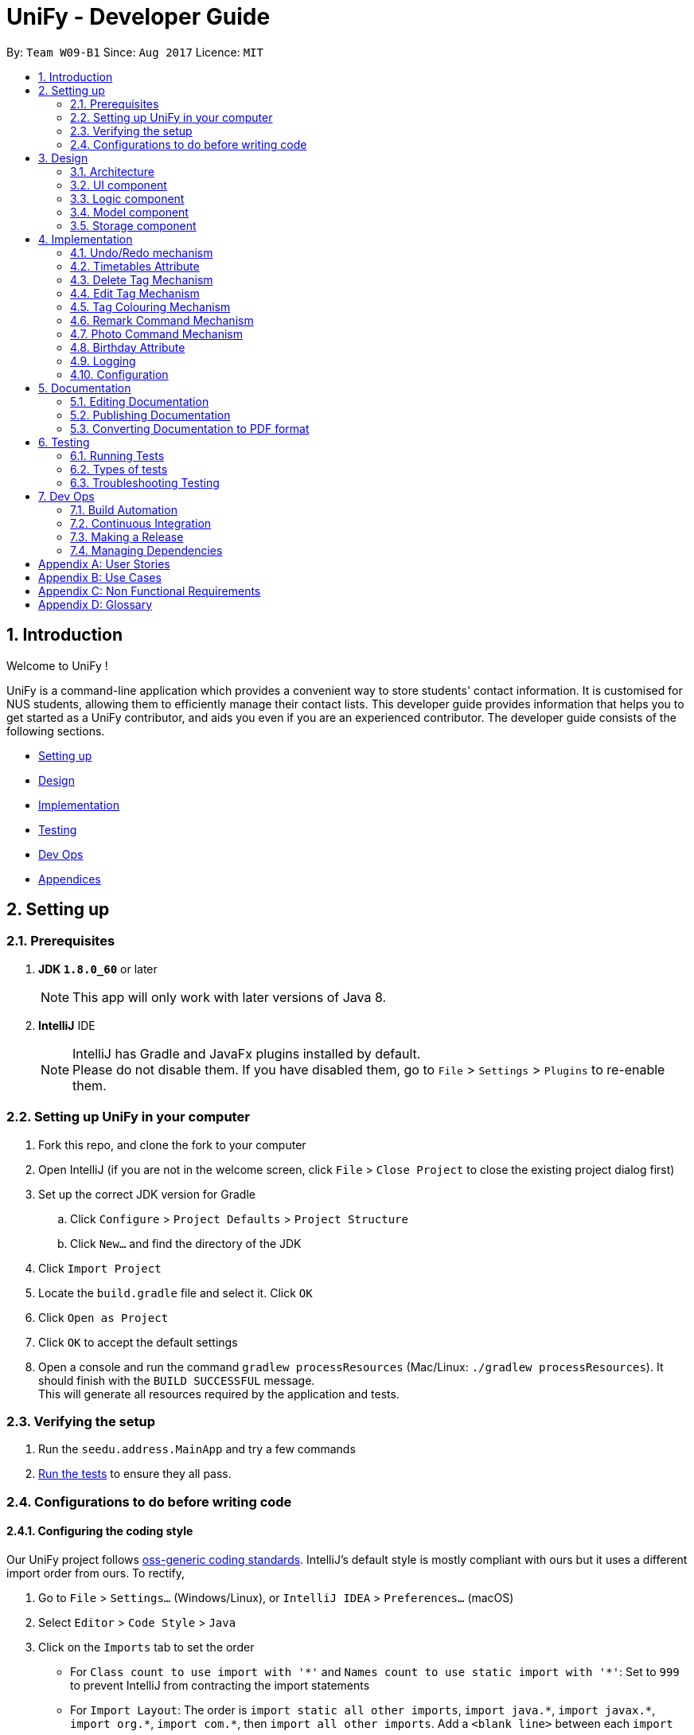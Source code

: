 = UniFy - Developer Guide
:toc:
:toc-title:
:toc-placement: preamble
:sectnums:
:imagesDir: images
:stylesDir: stylesheets
ifdef::env-github[]
:tip-caption: :bulb:
:note-caption: :information_source:
endif::[]
ifdef::env-github,env-browser[:outfilesuffix: .adoc]
:repoURL: https://github.com/CS2103AUG2017-W09-B1/main/tree/master

By: `Team W09-B1`      Since: `Aug 2017`      Licence: `MIT`

== Introduction

Welcome to UniFy !

UniFy is a command-line application which provides a convenient way to store students' contact information. It is customised for NUS students, allowing them to efficiently manage their contact lists. This developer guide provides information that helps you to get started as a UniFy contributor, and aids you even if you are an experienced contributor.
The developer guide consists of the following sections.
****
* link:#settingup[Setting up]
* link:#design[Design]
* link:#implementation[Implementation]
* link:#testing[Testing]
* link:#devops[Dev Ops]
* link:#appendixa[Appendices]
****

== Setting up

=== Prerequisites

. *JDK `1.8.0_60`* or later
+
[NOTE]
This app will only work with later versions of Java 8.
+

. *IntelliJ* IDE
+
[NOTE]
IntelliJ has Gradle and JavaFx plugins installed by default. +
Please do not disable them. If you have disabled them, go to `File` > `Settings` > `Plugins` to re-enable them.


=== Setting up UniFy in your computer

. Fork this repo, and clone the fork to your computer
. Open IntelliJ (if you are not in the welcome screen, click `File` > `Close Project` to close the existing project dialog first)
. Set up the correct JDK version for Gradle
.. Click `Configure` > `Project Defaults` > `Project Structure`
.. Click `New...` and find the directory of the JDK
. Click `Import Project`
. Locate the `build.gradle` file and select it. Click `OK`
. Click `Open as Project`
. Click `OK` to accept the default settings
. Open a console and run the command `gradlew processResources` (Mac/Linux: `./gradlew processResources`). It should finish with the `BUILD SUCCESSFUL` message. +
This will generate all resources required by the application and tests.

=== Verifying the setup

. Run the `seedu.address.MainApp` and try a few commands
. link:#testing[Run the tests] to ensure they all pass.

=== Configurations to do before writing code

==== Configuring the coding style

Our UniFy project follows https://github.com/oss-generic/process/blob/master/codingStandards/CodingStandard-Java.adoc[oss-generic coding standards]. IntelliJ's default style is mostly compliant with ours but it uses a different import order from ours. To rectify,

. Go to `File` > `Settings...` (Windows/Linux), or `IntelliJ IDEA` > `Preferences...` (macOS)
. Select `Editor` > `Code Style` > `Java`
. Click on the `Imports` tab to set the order

* For `Class count to use import with '\*'` and `Names count to use static import with '*'`: Set to `999` to prevent IntelliJ from contracting the import statements
* For `Import Layout`: The order is `import static all other imports`, `import java.\*`, `import javax.*`, `import org.\*`, `import com.*`, then `import all other imports`. Add a `<blank line>` between each `import`

Optionally, you can follow the <<UsingCheckstyle#, UsingCheckstyle.adoc>> document to configure Intellij to check style-compliance automatically as you write code.

==== Setting up Continuous Integration (CI)

You would have to set up `Travis` to perform CI for your fork. You can check <<UsingTravis#, UsingTravis.adoc>> to learn how to set it up.

Optionally, you can set up `AppVeyor` as a second CI (check <<UsingAppVeyor#, UsingAppVeyor.adoc>>).

[NOTE]
Having both `Travis` and `AppVeyor` ensures your App works on both Unix-based platforms and Windows-based platforms (Travis is Unix-based and AppVeyor is Windows-based)

==== Getting started with coding

When you are ready to start coding, you can get some sense of the overall design by reading the link:#architecture[Architecture] section.


== Design

=== Architecture

image::Architecture.png[width="600"]
_Figure 3.1.1 : Architecture Diagram_

The *_Architecture Diagram_* given above explains the high-level design of the App. A quick overview of each component is given below.

[TIP]
You can find the `.pptx` files used to create diagrams in this developer guide in the link:{repoURL}/docs/diagrams/[diagrams] folder. To update a diagram, modify the diagram in the pptx file, select the objects of the diagram, and choose `Save as picture`.

==== Main
`Main` has only one class called link:{repoURL}/src/main/java/seedu/address/MainApp.java[`MainApp`]. It is responsible for,

* Launching app: Initializes the components in the correct sequence, and connects them up with each other.
* Shutting down: Shuts down the components and invokes cleanup method where necessary.

==== Commons
link:#common-classes[*`Commons`*] represents a collection of classes used by multiple other components. These classes can be found in the `seedu.addressbook.commons` package. The following two classes play important roles at the architecture level.

* `EventsCenter` : This class (written using https://github.com/google/guava/wiki/EventBusExplained[Google's Event Bus library]) is used by components to communicate with other components using events.
* `LogsCenter` : This class is used by many classes to write log messages to the App's log file.

==== Four main components
The rest of the App consists of four components.

* link:#ui-component[*`UI`*] : The User Interface (UI) of the App.
* link:#logic-component[*`Logic`*] : Executes command.
* link:#model-component[*`Model`*] : Holds the data of the App in-memory.
* link:#storage-component[*`Storage`*] : Reads data from, and writes data to, the hard disk.

Each of the four components

* Defines its _API_ in an `interface` with the same name as the Component.
* Exposes its functionality using a `{Component Name}Manager` class.

For example, the `Logic` component (_Fig 3.1.2_) defines it's API in the `Logic.java` interface and exposes its functionality using the `LogicManager.java` class.

image::LogicClassDiagram.png[width="800"]
_Figure 3.1.2 : Class Diagram of the Logic Component_

[discrete]
==== Events-Driven nature of the design

The _Sequence Diagram_ below shows how the components interact for the scenario where the user issues the command `delete 1`.

image::SDforDeletePerson.png[width="800"]
_Figure 3.1.3a : Component interactions for `delete 1` command (part 1)_

[NOTE]
Note how the `Model` simply raises a `AddressBookChangedEvent` when the Address Book data are changed, instead of asking the `Storage` to save the updates to the hard disk.

The diagram below shows how the `EventsCenter` reacts to that event, which eventually results in the updates being saved to the hard disk and the status bar of the UI being updated to reflect the 'Last Updated' time.

image::SDforDeletePersonEventHandling.png[width="800"]
_Figure 3.1.3b : Component interactions for `delete 1` command (part 2)_

[NOTE]
Note how the event is propagated through the `EventsCenter` to the `Storage` and `UI` without `Model` having to be coupled to either of them. This shows you how this Event Driven approach helps us reduce direct coupling between components.

---
The sections below give more details of each component.

=== UI component

image::UiClassDiagram.png[width="800"]
_Figure 3.2.1 : Structure of the UI Component_

*API* : link:{repoURL}/src/main/java/seedu/address/ui/Ui.java[`Ui.java`]

The UI consists of a `MainWindow` that is made up of several parts such as `CommandBox`, `ResultDisplay`, `PersonListPanel`, `StatusBarFooter`, and `BrowserPanel`. All these, including the `MainWindow`, inherit from the abstract `UiPart` class.

The `UI` component uses JavaFx UI framework. The layout of these UI parts are defined in matching `.fxml` files that are in the `src/main/resources/view` folder. For example, the layout of the link:{repoURL}/src/main/java/seedu/address/ui/MainWindow.java[`MainWindow`] is specified in link:{repoURL}/src/main/resources/view/MainWindow.fxml[`MainWindow.fxml`]

The `UI` component,

* Executes user commands using the `Logic` component.
* Binds itself to some data in the `Model` so that the UI can auto-update when data in the `Model` change.
* Responds to events raised from various parts of the App and updates the UI accordingly.

=== Logic component

image::LogicClassDiagram.png[width="800"]
_Figure 3.3.1 : Structure of the Logic Component_

image::LogicCommandClassDiagram.png[width="800"]
_Figure 3.3.2 : Structure of Commands in the Logic Component. This diagram shows finer details concerning `XYZCommand` and `Command` in Figure 3.3.1_

*API* :
link:{repoURL}/src/main/java/seedu/address/logic/Logic.java[`Logic.java`]

.  `Logic` uses the `AddressBookParser` class to parse the user command.
.  This results in a `Command` object which is executed by the `LogicManager`.
.  The command execution can affect the `Model` (e.g. adding a person) and/or raise events.
.  The result of the command execution is encapsulated as a `CommandResult` object which is passed back to the `UI`.

Given below is the Sequence Diagram for interactions within the `Logic` component for the `execute("delete 1")` API call.

image::DeletePersonSdForLogic.png[width="800"]
_Figure 3.3.3 : Interactions Inside the Logic Component for the `delete 1` Command_

=== Model component

image::ModelClassDiagram.png[width="800"]
_Figure 3.4.1 : Structure of the Model Component_

*API* : link:{repoURL}/src/main/java/seedu/address/model/Model.java[`Model.java`]

The `Model`,

* stores a `UserPref` object that represents the user's preferences.
* stores the Address Book data.
* exposes an unmodifiable `ObservableList<ReadOnlyPerson>` that can be 'observed' e.g. the UI can be bound to this list so that the UI automatically updates when the data in the list change.
* does not depend on any of the other three components.

=== Storage component

image::StorageClassDiagram.png[width="800"]
_Figure 3.5.1 : Structure of the Storage Component_

*API* : link:{repoURL}/src/main/java/seedu/address/storage/Storage.java[`Storage.java`]

The `Storage` component,

* can save `UserPref` objects in json format and read it back.
* can save the Address Book data in xml format and read it back.

== Implementation

This section describes some noteworthy details on how certain features are implemented.

// tag::undoredo[]
=== Undo/Redo mechanism

The undo/redo mechanism is designed to suit the needs of students who might accidentally execute a undesired command. It is facilitated by an `UndoRedoStack`, which resides inside `LogicManager`. It supports undoing and redoing of commands that modifies the state of the address book (e.g. `add`, `edit`). Such commands will inherit from `UndoableCommand`.

`UndoRedoStack` only deals with `UndoableCommands`. Commands that cannot be undone will inherit from `Command` instead. The following diagram shows the inheritance diagram for commands:

image::LogicCommandClassDiagram.png[width="800"]
_Figure 4.1.1 : Structure of Commands in the Logic Component. This diagram shows finer details concerning `XYZCommand` and `Command` in Figure 3.3.1_

As you can see from the diagram, `UndoableCommand` adds an extra layer between the abstract `Command` class and concrete commands that can be undone, such as the `DeleteCommand`. Note that extra tasks need to be done when executing a command in an _undoable_ way, such as saving the state of the address book before execution. `UndoableCommand` contains the high-level algorithm for those extra tasks while the child classes implements the details of how to execute the specific command. The technique of putting the high-level algorithm in the parent class and lower-level steps of the algorithm in child classes is also known as the https://www.tutorialspoint.com/design_pattern/template_pattern.htm[template pattern].

Commands that are not undoable are implemented this way:
[source,java]
----
public class ListCommand extends Command {
    @Override
    public CommandResult execute() {
        // ... list logic ...
    }
}
----

With the extra layer, the commands that are undoable are implemented this way:
[source,java]
----
public abstract class UndoableCommand extends Command {
    @Override
    public CommandResult execute() {
        // ... undo logic ...

        executeUndoableCommand();
    }
}

public class DeleteCommand extends UndoableCommand {
    @Override
    public CommandResult executeUndoableCommand() {
        // ... delete logic ...
    }
}
----

When the user has just launched the application. The `UndoRedoStack` will be empty at the beginning.

The user executes a new `UndoableCommand`, `delete 5`, to delete the 5th person in the address book. You can find that he current state of the address book is saved before the `delete 5` command executes. The `delete 5` command will then be pushed onto the `undoStack` (the current state is saved together with the command).

image::UndoRedoStartingStackDiagram.png[width="800"]
_Figure 4.1.2a : The most recent undoable command is pushed into the undoStack_

As the user continues to use the program, more commands are added into the `undoStack`. For example, the user may execute `add n/David ...` to add a new person.

image::UndoRedoNewCommand1StackDiagram.png[width="800"]
_Figure 4.1.2b : More commands are added into the undoStack_

[NOTE]
If a command fails its execution, it will not be pushed to the `UndoRedoStack` at all.

The user now decides that adding the person was a mistake, and decides to undo that action using `undo`.

We will pop the most recent command out of the `undoStack` and push it back to the `redoStack`. We will restore the address book to the state before the `add` command executed.

image::UndoRedoExecuteUndoStackDiagram.png[width="800"]
_Figure 4.1.2c : The command on the top will be popped and pushed into the redoStack_

[NOTE]
If the `undoStack` is empty, then there are no other commands left to be undone, and an `Exception` will be thrown when popping the `undoStack`.

The following sequence diagram shows how the undo operation works:

image::UndoRedoSequenceDiagram.png[width="800"]
_Figure 4.1.3 : The sequence diagram for the undo function_

The redo does the exact opposite (pops from `redoStack`, push to `undoStack`, and restores the address book to the state after the command is executed).

[NOTE]
If the `redoStack` is empty, then there are no other commands left to be redone, and an `Exception` will be thrown when popping the `redoStack`.

The user now decides to execute a new command, `clear`. As before, `clear` will be pushed into the `undoStack`. This time the `redoStack` is no longer empty. It will be purged as it no longer make sense to redo the `add n/David` command (this is the behavior that most modern desktop applications follow).

image::UndoRedoNewCommand2StackDiagram.png[width="800"]
_Figure 4.1.2d : When a new command is pushed into undoStack, the redoStack is purged_

Commands that are not undoable are not added into the `undoStack`. For example, `list`, which inherits from `Command` rather than `UndoableCommand`, will not be added after execution:

image::UndoRedoNewCommand3StackDiagram.png[width="800"]
_Figure 4.1.2e : The list command is not added to the undoStack_

The following activity diagram summarize what happens inside the `UndoRedoStack` when a user executes a new command:

image::UndoRedoActivityDiagram.png[width="200"]
_Figure 4.1.4 : Activity diagram when a new command is executed_

==== Design Considerations

**Aspect:** Implementation of `UndoableCommand` +
**Alternative 1 (current choice):** A new abstract method `executeUndoableCommand()` is added. +
**Pros:** This does not lose any undone/redone functionality as it is now part of the default behaviour. Classes that deal with `Command` will not know that `executeUndoableCommand()` exist. +
**Cons:** It would be hard for new developers to understand the template pattern. +
**Alternative 2:** An override `execute()` method is added. +
**Pros:** This does not involve the template pattern, so it is easier for new developers to understand. +
**Cons:** Classes that inherit from `UndoableCommand` must remember to call `super.execute()` to gain the ability to undo/redo.

---

**Aspect:** Execution of undo & redo commands +
**Alternative 1 (current choice):** The entire address book is saved. +
**Pros:** It is easy to implement. +
**Cons:** This may have performance issues in terms of memory usage. +
**Alternative 2:** Individual command knows how to undo/redo by itself. +
**Pros:** This uses less memory (e.g. for `delete`, just save the person being deleted). +
**Cons:** Each individual command might be hard to implemented correctly.

---

**Aspect:** Type of commands that can be undone/redone +
**Alternative 1 (current choice):** Only commands that modifies the address book (`add`, `clear`, `edit`) is included. +
**Pros:** The view can easily be re-modified as no data are lost (We only revert changes that are hard to change back). +
**Cons:** User might think that undo also applies when the list is modified (undoing filtering for example), only to realize that it does not do that, after executing `undo`. +
**Alternative 2:** All the commands are included. +
**Pros:** The view might be more intuitive for the user. +
**Cons:** User has no way of skipping such commands if he or she just wants to reset the state of the address book and not the view. +

---

**Aspect:** Data structure to support the undo/redo commands +
**Alternative 1 (current choice):** Separate stack for undo and redo are used. +
**Pros:** This is asy to understand for new Computer Science undergraduates, who are likely to be the new incoming developers of our project. +
**Cons:** Logic is duplicated twice. For example, when a new command is executed, we must remember to update both `HistoryManager` and `UndoRedoStack`. +
**Alternative 2:** `HistoryManager` is used for undo/redo. +
**Pros:** We do not need to maintain a separate stack, and just reuse what is already in the codebase. +
**Cons:** This would require dealing with commands that have already been undone: We must remember to skip these commands. Violates Single Responsibility Principle and Separation of Concerns as `HistoryManager` now needs to do two different things. +
// end::undoredo[]

// tag::timetable[]
=== Timetables Attribute

Users are able to store timetables by supplying a shortened NUSMods URL when adding a person. You will be able to understand how NUSMods URLs are being parsed and how the timetable information is being extracted. This need is especially crucial for NUS students who require friends' timetables in order to find out a time to meet up.

==== Retrieval of Lesson Information

NUSMods URLs are in the format of `.../timetable/ACAD_YEAR/SEM?MODULE_CODE[LESSON_TYPE]=LESSON_NO&...`  We use `TimetableParserUtil:expandUrl()` to get an expanded URL from shortened URL provided, then parse the expanded URL accordingly to obtain lesson data.
Lessons for each module are stored in `ModuleInfoFromUrl`, which is then represented in `TimetableInfoFromUrl`.

https://github.com/nusmodifications/nusmods-api[NUSMods API] is used to retrieve data related to lessons parsed from URLs. JSON objects representing each module is retrieved and
cast to a `Map` using http://wiki.fasterxml.com/JacksonHome[Jackson library]. Lesson data is then retrieved as a list of `Lesson` objects.

[source,java]
----
// read JSON as map
Map<String, Object> mappedJson = mapper.readValue(url, HashMap.class);
// retrieve lesson data
ArrayList<HashMap<String, String>> lessonInfo = mappedJson.get("Timetable");

ArrayList<Lesson> lessons = new ArrayList<>();
for (HashMap<String, String> lesson : lessonInfo) {
    Lesson lessonToAdd = new Lesson(...);
    lessons.add(lessonToAdd);
}
----

`TimetableParserUtil` in `commons.util.timetable` contains all utility methods for parsing of NUSMods URLs and conversion between terms parsed from URLs and terms used in NUSMods API.

==== Representation of Timetables

Storing of timetables is facilitated by an immutable `Timetable` object, which is a component of `Person`. The information regarding the timings of each lesson is stored in a single `TimetableInfo` object within `Timetable`.
More specific information for a person's lessons is abstracted further as follows:

* Information for odd/even weeks are stored by two `TimetableWeek` objects within `TimetableInfo`
* Each day of the timetable (Monday to Friday) is represented by five `TimetableDay` objects in `TimetableWeek`
* To represent each timeslot in `TimetableDay`, a `TimetableSlot` class is used to represent a 30 minute interval. 32 instances of `TimetableSlot` are used to represent a full day from 0800 to 0000

The following UML diagram represents the implementation of the classes.

image::TimetableClassDiagram.png[width="800"]
_Figure 4.2.1 : Timetable class diagram (XYZComponent refers to all other components that `Person` is composed of, the class diagram is not complete)_

==== Displaying of Timetables

Displaying of timetables is facilitated using a single `TimetableDisplay` component, which resides above `BrowserPanel`. Both these
components are contained within `InfoPanel`, which handles specific events to bring either panel to the front.

Upon execution of a `whenfree` command, the following happens:

. `TimetableCommandParser` parses the input to determine which timetables to display.
.. If no arguments are passed, empty `ArrayList<Index>` is used.
.. Otherwise, arguments are parsed into their respective `Index` and stored in an `ArrayList<Index>`.
. A new `TimetableCommand` is constructed, using the list created by the parser.
. When `TimetableCommand:execute()` is called, the list of `Index`, is used to obtain the `ReadOnlyPerson` to display,
and stores it in a `List<ReadOnlyPerson>`.
. A `TimetableDisplayEvent` is then posted with the list of people to be displayed.
. The event is then handled by the `InfoPanel`, which creates a new `TimetableDisplay` component and brings it to the front.
.. Each `Timetable` to be displayed is obtained from the list of people from the `TimetableDisplayEvent` handled.
.. When `TimetableDisplay` component is created, `fillInitialGrid()` first populates the timetable with empty slots.
.. After which, each `Timetable` is added to the grid by `fillSingleTimetable()`.

Execution of a `select` command is similar, except that a `PersonSelectedEvent` is handled instead of a `TimetableDisplayEvent`

==== Design Considerations

**Aspect:** Representation of timetables +
**Alternative 1 (current choice):** Abstraction of timetable grid using classes for weeks/days/slots is used. +
**Pros:** This is easily extendable to include new functionality e.g. lessons that occur in each slot. +
**Cons:** This requires many method call chains to update and query timetable, might not be intuitive for new programmers. It is hard to iterate through entire timetable. +
**Alternative 2:** A 3D array to represent the entire timetable is used. +
**Pros:** It is simple and easy to understand,  easy to iterate through. +
**Cons:** This does not follow OOP concepts, and cannot be extended to implement new functionalities. +
**Alternative 3:** Individual lesson timings and information are stored. +
**Pros:** Building the timetable is not required +
**Cons:** Queries are inefficient if a timing has a lesson, needs to iterate through every lesson stored.

---

**Aspect:** The use of Shortened URLs versus full-length URLs +
**Alternative 1 (current choice):** Only short URLs are accepted. +
**Pros:** There is no need to deal with multiple types of URL. +
**Cons:** This is less user friendly as users need to supply specific type of URL. +
**Alternative 2:** Both shortened and full-length NUSMods URLs are accepted. +
**Pros:** This is more user friendly as any type of NUSMods URL is accepted. +
**Cons:** This is much harder to detect malformed URL as parsing data does not detect errors in lesson tokens in URL. Shortened URL gives 403 response on bad URL.

---

**Aspect:** Behaviour of app when there is no internet connection +
**Alternative 1:** Store timetable information after retrieval from NUSMods once +
**Pros:** We only need to retrieve lesson information once per person +
**Cons:** Storage of entire timetables can be very costly, and storage can be expensive with a large number of contacts +
**Alternative 2 (current choice):** Only store timetable URLs, and query each time app is launched. If no internet, start with empty timetable +
**Pros:** Storage needed is minimal, as only a single string is stored for each person +
**Cons:** Startup of app can be slow if there is a large number of persons
// end::timetable[]

// tag::deletetag[]
=== Delete Tag Mechanism

Deleting a tag means deleting a specified tag in all persons who contain that tag, as well as deleting the tag from the master list of tags in the Address Book.
This is significantly different from deleting a tag for a person via the `edit` command.
There is a need for this because a user would like to delete a tag that is no longer relevant or is outdated.
To delete a particular tag across multiple contacts, by editing each contact, would be a tedious process, hence, the addition of this feature.

In this section, you will be able to understand how tags are deleted from all persons tagged with that tag, and how we use the same command word `delete`
to both delete one or more persons or delete one or more tags.

In general, the ability to delete a tag was implemented by modifying the existing `delete` command.

This modification involves:

* Detection of the type of deletion in the DeleteCommandParser
* Overloading the DeleteCommand constructor
* Executing the respective logic based on which attributes in `DeleteCommand` are present/non-null.

As a result of this modification, `delete` can execute a delete on tags, or a delete on persons, depending on the parameters provided.

==== Detection of the Deletion Type

For both types of `delete` commands, the same `delete` command word is used but the parameters provided in the command line are different.

The two types of commands are distinguished by the `preamble` of the parameter arguments after the word `delete`, when tokenized against the `/t` prefix for tags.

Preamble for

* `delete INDEX [MORE INDEXES]...` (Delete Person(s)) : A *digit* String
* `delete t/TAG [t/TAG]` (Delete Tag(s)) :  A *blank* String

The implementation of this parse is shown below:

[source,java]
----
public DeleteCommand parse(String args) throws ParseException {
    ArgumentMultimap argMultimap = ArgumentTokenizer.tokenize(args, PREFIX_TAG);
    String preamble = argMultimap.getPreamble();
    if (preamble.equals("")) {
        // there exists 't/'
        DeleteCommand deleteCommandForTag = parseForTags(argMultimap);
        if (deleteCommandForTag != null) {
            return deleteCommandForTag; <1>
        }
    } else {
        DeleteCommand deleteCommandForPerson = parseForPersonIndexes(args, preamble);
        if (deleteCommandForPerson != null) {
            return deleteCommandForPerson; <2>
        }
    }

    // ...
}
----


==== Overloading the DeleteCommand constructor

With reference to the previous code snippet the type of `DeleteCommand` returned during the parse is also different.
They differ by the types of the parameters.

<1> A `deleteCommandForTag` which is a `new DeleteCommand(Set<Tag>)` is returned when deleting one or more tags.
<2> A `deleteCommandForPerson` which is a `new DeleteCommand(Index)` or a `new DeleteCommand(ArrayList<Index>)` is returned when deleting one or more persons.

The following code shows the respective object construction of the different types of DeleteCommand.

Depending on the constructor method called, *either* the `targetIndexes` attribute *or* the `targetTags` will be made null,
which will lead on to the next section about command execution.

[source,java]
----
public class DeleteCommand extends UndoableCommand {
    // ...
    private final Index targetIndexes;

    private final Set<Tag> targetTags;

    public DeleteCommand(Set<Tag> targetTags) {
        this.targetIndexes = null;
        this.targetTags = targetTags;
    }

    public DeleteCommand(Index targetIndex) {
        this.targetIndexes = new ArrayList<>();
        targetIndexes.add(targetIndex);
        this.targetTags = null;
    }

    public DeleteCommand(ArrayList<Index> targetIndexes) {
        this.targetIndexes = targetIndexes;
        this.targetTags = null;
    }

    // ...
}
----

==== Logic Execution depending on which attributes are present.

_If_ `targetIndexes` is present/non-null, execute the logic for deleting a person, _else_ execute the logic for deleting a tag.

This trivial implementation is show below. The distinct command execution of the deleting of tags and the
delete of person(s) have been abstracted to apply SLAP (Single Level of Abstraction Per method).

[source,java]
----
public CommandResult executeUndoableCommand() throws CommandException {
    if (targetTags == null && targetIndexes != null) {
        return executeCommandForPersons();

    } else {
        return executeCommandForTag();
    }
}
----

==== Command Logic

The delete command undergoes a typical command execution in the `Logic` Component. Refer to Figure 3.3.3.

The following sequence diagram shows the interactions with the `Model` Component.

Not shown in Figure 4.3.1, `listTags` are checked against `listOfExistingTags`, i.e. all tags
to be deleted are checked whether each of them already exist in the address book. If this check fails, an exception is thrown.
The sequence diagram demonstrates a *successful* deletion, hence this aspect of the logic is omitted for clarity.

image::DeleteCommandForTagSequenceDiagram1.png[width="800"]
_Figure 4.3.1 : The tags parsed are put into an ArrayList and iterated through for deletion_

image::DeleteCommandForTagSequenceDiagram2.png[width="800"]
_Figure 4.3.2 : How each tag is removed from the Address Book and each Person's list of tags_

==== Design Considerations

**Aspect:** Implementation of Delete Tags +
**Alternative 1 (current choice):** Modify the existing `delete` command. +
**Pros:** The same command word `delete` is used which is an intuitive way to invoke a deletion of some object (person or tag).  +
**Cons:** The `DeleteCommand` class is no longer responsible for deletion of a person *only* but is now responsible for deleting a tag as well.
Modifying the command via overriding constructors, adding new attributes and modifying the parse may seem too convoluted a solution.
This Violates Single Responsibility Principle and Separation of Concerns as `DeleteCommand` now needs to do two different things.
Also, users who are used to the previous version of the command may not appreciate the new change, especially if it causes new bugs. +
**Alternative 2:** A new command `deletetag` is created. +
**Pros:** The implementation of a new command is simple. This does not involve any major modification of the existing parse and command logic. +
**Cons:** `deletetag t/tag` is not as intuitive in the command line interface especially to new or casual users. Users may try `delete t/tag` out of instinct and we would need to inform or prompt users of the `deletetag` command.

---

**Aspect:** Execution of delete command +
**Alternative 1 (current choice):** On the `Logic` level, we iterate through an array of tags and invoke a Model method `deleteTag(Tag tag)` on each tag.  +
**Pros:** This maintains consistency with the Model API that deals with objects in singular amounts. _(At the time of coding. See Note below.)_ +
**Cons:** This requires a loop to delete the tags. +
**Alternative 2:** On the `Logic` level, we invoke a method `deleteTags(tagSet)` on a Set<Tag>  and implement `deleteTags(Set<Tag> tagSet)` in the Model component. +
**Pros:** The code will be easier for future contributors to understand. +
**Cons:** This does not maintain consistency of the API.

(**Note:** Pull Request #79 Delete multiple persons, chooses Alternative 2 as its design consideration with `deletePersons(ArrayList<ReadOnlyPerson> targets)` implemented
in the Model Component.)

// end::deletetag[]

// tag::edittag[]
=== Edit Tag Mechanism

Editing a tag means editing a specified tag (the old tag) in all persons who contain that tag,
as well as editing the tag from the master list of tags in the Address Book.
This is significantly different from editing a person's tag via the `edit` command.
There is a need for this because a user would like to edit a tag for multiple people containing that tag.
To edit a particular tag across multiple contacts, by editing each contact, would be a tedious process, hence, the addition of this feature.

In this section, you will see that the implementation of editing a tag is very similar to deleting a tag.

The existing `edit` command was also modified, to allow `edit` to execute a edit on tags, or a edit on persons,
depending on the parameters provided.

It differs from `delete` tag in terms of executing the respective logic of person or tag.
Instead of checking which attributes of `EditCommand` are present/non-null, a boolean variable determine which command logic to execute


==== Detection of the Edit Type

The concept of using the preamble, as seen in `DeleteCommandParser`, is also used in `EditCommandParser`.

Preamble for

* `edit INDEX ...` (Edit Person) : A *digit* String
* `edit old/TAG new/TAG` (Edit Tag) :  A *blank* String

The implementation of this parse is shown below. Similarly, SLAP (Single Level of Abstraction Per method) is applied by
abstracting the distinct parsing between edit a person and editing a tag:

[source,java]
----
public EditCommand parse(String args) throws ParseException {
    //...

    if (preamble.matches("")) {
        return parseForTags(argsMultimap); <1>
    } else if (preamble.matches("\\d+")) {
        return parseForPersonDetails(argsMultimap); <2>
    }

    //...
}
----


==== Overloading the EditCommand constructor

With reference to the previous code snippet the type of `EditCommand` returned during the parse is also different.
The parameter type of the EditCommand is different.

<1> A `new EditCommand(Tag, Tag)` from the method parseForTags(argsMultimap) is returned.
<2> A `new EditCommand(Index, EditPersonDescriptor) from the method parseForPersonDetails(argsMultimap) is returned.

The following code shows the respective object construction of the different types of EditCommand.

Depending on the constructor method called, the irrelevant attributes will be made null.
The boolean variable `isEditForPerson` is assigned the value `true` when the edit command is for editing a person, and `false` if it is for editing a tag.

[source,java]
----
public class EditCommand extends UndoableCommand {
    // ...
    private final boolean isEditForPerson;
    private final Index index;
    private final EditPersonDescriptor editPersonDescriptor;
    private final Tag oldTag;
    private final Tag newTag;

    public EditCommand(Index index, EditPersonDescriptor editPersonDescriptor) {
        requireNonNull(index);
        requireNonNull(editPersonDescriptor);

        this.isEditForPerson = true;
        this.index = index;
        this.editPersonDescriptor = new EditPersonDescriptor(editPersonDescriptor);
        this.oldTag = null;
        this.newTag = null;
    }

    public EditCommand(Tag oldTag, Tag newTag) {
        requireNonNull(oldTag);
        requireNonNull(newTag);

        this.isEditForPerson = false;
        this.index = null;
        this.editPersonDescriptor = null;
        this.oldTag = oldTag;
        this.newTag = newTag;
    }

    // ...
}
----

==== Logic Execution depending on which attributes are present.

_If_ `isEditForPerson` is present, execute the logic for editing a person, _else_ execute the logic for editing a tag.

This trivial implementation is show below. The distinct command execution of the editing of tags and the
editing of person(s) have been abstracted to apply SLAP (Single Level of Abstraction Per method).

[source,java]
----
public CommandResult executeUndoableCommand() throws CommandException {
    if (isEditForPerson) {
        return executeCommandForPerson();
    } else {
        return executeCommandForTag();
    }
}
----

==== Command Logic

The edit command undergoes a typical command execution in the `Logic` Component. Refer to Figure 3.3.3.

The following sequence diagram shows the interactions with the `Model` Component.

image::EditCommandForTagSequenceDiagram.png[width="800"]
_Figure 4.4.1 : How each tag is edited from the Address Book and each Person's list of tags_

==== Design Considerations

**Aspect:** Implementation of Edit Tags.

The design considerations are similar to the to Implementation of Delete Tags. +

Modifying the existing `edit` command was picked over creating a new command `edittag`

---
// end::edittag[]

// tag::TagColorMap[]
=== Tag Colouring Mechanism
Tag labels appear in various `UI` components: `PersonCard`, `TagListPanel` and `PersonInfoPanel`. +
In order for a tag to have the same color across all components, there was a need for the `UI` Components
to keep track of what colors have been used and which color was a tag tied to. +
Thus a Singleton class `TagColorMap` was implemented.

image::ClassDiagramTagColorMap.png[width="300"]
_Figure 4.5 : The class diagram for TagColorMap_

As a result of this singleton class, coloring tags on initialisation is made extremely easy,
since `TagColorMap` provided `UI` components an easy way to access the color mapping of tags and
color the tags accordingly in the application, from anywhere in the code base.

The following code is common in `PersonCard.java`, `TagListPanel.java`, `PersonInfoPanel.java`
as all the these components require rendering tags, especially in the `initTags` method shown below.

[source,java]
----
private void initTags(ReadOnlyPerson person) {
    person.getTags().forEach(tag -> {
            Label tagLabel = new Label(tag.tagName);
            tagLabel.setStyle("-fx-background-color: " + TagColorMap.getInstance().getTagColor(tag.tagName));
            tags.getChildren().add(tagLabel);
        }
    );
}
----

==== Design Considerations

**Aspects:** Implementation Coloring of Tag +
**Alternative 1(current choice):** Use a singleton class TagColorMap to provide colors, and mapping of tags to colors. +
**Pros:** Easy to implement. Easy to access from any UI Component. +
**Cons:** Increases coupling across the code base. Difficult to replace TagColorMap with a stub when doing tests. +
**Alternative 2:** Make TagColorMap a class attribute of MainWindow and pass TagColorMap as a parameter to the constructors of relevant UI components.  +
**Pros:** Naive solution and straightforward to implement +
**Cons:** Requires a large amount of modification of existing code base of the `UI` component.

---
// end::TagColorMap[]

// tag::remarkCommand[]
=== Remark Command Mechanism

The remark command allows user to modify the remark of a contact, and it supports adding, editing and deleting remarks. +
It is different from adding the tags using `AddCommand` as you should notice that it is used to store the unique information of the contact. +
We are implementing this `Remark Command` because NUS students see a need to add additional information to their contacts as a reminder to themselves, such as `owesMoney` to someone.


Generally, the implementation of this command is similar to `EditCommand`.

---

These main classes are added to implement this enhancement:

* `Remark`
* `RemarkCommand`
* `RemarkCommandParser`
* ...


These main classes are significantly edited to implement this enhancement:

* `AddressBookParser`
* `PersonListCard`
* `PersonCardHandle`
* `XmlAdaptedPerson`
* `Person`
* `EditCommand`
* `AddCommand`
* ...


[NOTE]
Instead of typing the command `remark`, an alternative would be `rm`. +
The alias is added to the `RemarkCommand Class`. +
The added remark will be displayed on the last line of the person card. +
If a person is newly added to the personList by `AddCommand`, its remark field will be an empty string. +
In the `EditCommand` class, a new attribute `updatedRemark` is added to the person, and it is independent from `editPersonDescriptor`.

==== Implementation of Remark Command

**[Step 1]** _Logic:_ Teach the app to accept `remark` which does nothing

**[Step 2]** _Logic:_ Teach the app to accept `remark` arguments

**[Step 3]** _Ui:_ Add a placeholder for `remark` in `PersonCard`

**[Step 4]** _Model:_ Add `Remark` class

**[Step 5]** _Model:_ Modify `ReadOnlyPerson` to support a `Remark` field

**[Step 6]** _Storage:_ Add `Remark` field to `XmlAdaptedPerson` class

**[Step 7]** _Ui:_ Connect `Remark` field to `PersonCard`

**[Step 8]** _Logic:_ Implement `RemarkCommand#execute()` logic

==== Codes and Diagrams
The following diagram shows the high-level sequence diagram of the `RemarkCommand` for you:

image::RemarkCommandHighLevelSequenceDiagram.png[width="800"]
_Figure 4.6.1 : High-level sequence diagram_

`RemarkCommand` extends `UndoableCommand`, which is an abstract subclass of abstract class command, so the user can also undo the added remark.
The class inheritance diagram is shown below:

image::RemarkCommandClassInheritanceDiagram.png[width="800"]
_Figure 4.6.2 : Class Inheritance Diagram_

The implementation is shown below.

[source,java]
----
/*
 * Edits the remark of a person to the address book.
 */
public class RemarkCommand extends UndoableCommand {
    //...
}
----

After `RemarkCommand` is executed, the new data will be saved to the AddressBook. The logic component sequence diagram is shown below:

image::RemarkCommandLogicComponentSequenceDiagram.png[width="800"]
_Figure 4.6.3 : Logic Component Sequence Diagram_

We create a new `Remark` attribute, and the `Person` class is linked to it. Its model component class diagram is shown below:

image::RemarkCommandComponentClassDiagram.png[width="800"]
_Figure 4.6.4 : Component Class Diagram_

The implementation is shown below.

[source,java]
----
public class Person implements ReadOnlyPerson {
    //...
    private ObjectProperty<Address> address;
    private ObjectProperty<Timetable> timetable;
    private ObjectProperty<Remark> remark;

    // ...
}
----


==== Design Considerations

**Aspects:** UI Display of Remark +
**Alternative 1(current choice):** The remark of the specified contact at the end of the personCard is displayed. +
**Pros:** This has the consistent format with other fields in the person card. +
**Cons:** This does not highlight the remark so that the user might hardly notice the additional remark information. +
**Alternative 2:** The Remark is displayed next to the name. +
**Pros:** This would be able to better reminds the user of the added remark information. Also, the font-size is larger that is easier to read. +
**Cons:** This does not have the consistent formatting with other fields in the person card. If the remark is too long, it will be poorly displayed as well.

**Aspects:** The command nature of Remark +
**Alternative 1(current choice):** A RemarkCommand is used to add remarks to a contact. +
**Pros:** It is not the compulsory field when a person is added as most people do not add remarks to a newly added contact. +
**Cons:** It is an extra command for the user to remember. +
**Alternative 2:** AddCommand and EditCommand are used for adding and editing of the remark. +
**Pros:** The command lines are more intuitive for the user. +
**Cons:** The remark is perceived as a compulsory field of personal information for that contact, but this is not true.
// end::remarkCommand[]


// tag::photoCommand[]
=== Photo Command Mechanism

The photo command allows users to assign photos to their contacts, and it also supports adding, editing and deleting photos as the remark command.
It accepts the absolute path in the user's computer, copying the original photo to the default folder of the file.
We are implementing this `PhotoCommand` as NUS students may forget what their classmates look like.

---

These classes are added to implement this enhancement:

* `PhotoPath`
* `PhotoCommand`
* `PhotoCommandParser`
* `PhotoPathNotFoundException`
* `DuplicationPhotoPathException`
* `UniquePhotoPathList`
* `XmlAdaptedPhotoPath`
* ...

These classes are edited to implement this enhancement:

* `AddressBook`
* `FileUtil`
* `AddCommand`
* `EditCommand`
* `PersonInfoPanel`
* `XmlAdaptedPerson`
* `Person`
* ...

---


[NOTE]
Instead of typing the command `photo`, an alternative would be `ph`. +
The alias is added to the `PhotoCommand` Class. +
The added photo will be displayed on the `PersonInfoPanel`. +
If a `photoPath` is newly added to the photoList by `PhotoCommand`, it will be saved to the default folder and linked to the specified contact. +
If a `photoPath` is removed from one contact, the link between the photo and the contact will be removed, but the photo file
are still kept inside the folder until the next time the user starts the application in case the user wants to undo the command. +
Up to now, the photo command hasn't supported the `RedoCommand`.

==== Implementation of Photo Command

**[Step 1]** _Logic:_ Create the `photoCommandParser` class to parse the input.

**[Step 2]** _Logic:_ Teach the app to accept `photoPath` arguments

**[Step 3]** _Ui:_ Add a Shape `Circle` for displaying the photo in `personInfoPanel`

**[Step 4]** _Model:_ Add `PhotoPath` class

**[Step 5]** _Model:_ Modify `ReadOnlyPerson` to support a `photoPath` field

**[Step 6]** _Storage:_ Add the `photoPath` field to `XmlAdaptedPerson` class

**[Step 7]** _Ui:_ Connect the `photoPath` field to `PersonInfoPanel` class, display the contact photo

**[Step 8]** _Logic:_ Implement `PhotoCommand#execute()` logic

**[Step 9]** _Commons:_ Implement related methods in `FileUtil`

**[Step 10]** _Models:_ Implement how to initialize the `UniquePhotoPathList` and delete unused photo in `AddressBook` class


==== Codes and Diagrams

The interactions between multiple objects are complicated, so the following diagram shows the simplified high-level sequence diagram for you:

image::PhotoCommand_highLevelSequenceDiagrams.png[width="800"]
_Figure 4.7.1 : High-level Sequence Diagram_


For the logic component part, the `PhotoCommandParser` is created by the `AddressBookParser`, and the `PhotoCommand` is created by the `PhotoCommandParser`.
The logic component class diagram is shown below:

image::PhotoCommand_logicComponentClassDiagram.png[width="800"]
_Figure 4.7.2 : Logic Component Class Diagram_

Also, the `PhotoCommand` class inherits from the `UndoableCommand` class.
The implementation is shown below.

[source,java]
----
/**
 * Edits the photo path of the specified person.
 */
public class PhotoCommand extends UndoableCommand {
    //...
}
----

As shown in Figure 4.7.3, the `AddressBook` consists of one `UniqueTagList`, one `UniquePersonList`, and one `UniquePhotoPathList`.
The `UniquePhotoPathList` acts as a container for `PhotoPath` objects.

image::PhotoCommand_modelComponentClassDiagram.png[width="800"]
_Figure 4.7.3 : Model Component Class Diagram_

We create a new `PhotoPath` attribute, and the `Person` class is linked to it.

The implementation is shown below.

[source,java]
----
/**
 * Represents the path of a person's photo in the address book.
 */
public class PhotoPath {

    public static final String FILE_SAVED_PARENT_PATH = "src/main/resources/images/contactPhotos/";
    public static final String MESSAGE_APP_PHOTOPATH_CONSTRAINTS =
            "The app photo path should be a string starting with '"
                    + FILE_SAVED_PARENT_PATH
                    + "', following by the file name with a valid extension, like'photo.jpg'.\n"
                    + "The valid extensions are 'jpg', 'jpeg', 'png', 'gif' or 'bmp'.";

    public final String value;

    //...
}
----

==== Design Considerations

**Aspects:** How to fetch the contact photo saved in users' computers +
**Alternative 1(current choice):** Let users specify the absolute path of the photo +
**Pros:** This might be inconvenient as users need additional steps to get the absolute file of the photo. +
**Cons:** The image file is specified accurately by using the command line. +
**Alternative 2:** Provide a pop-up window for the user to choose the photo +
**Pros:** It is more convenient for the user to choose the file. +
**Cons:** This becomes no more a command-line input in this command-line application.

// end::photoCommand[]

// tag::birthday[]
=== Birthday Attribute

Users are able to store birthdays by inputting in the format of DDMMYYYY when adding a person. You will be able to understand how Birthday is being stored and parsed over.
This allows the user to get a list of people having the same birthday month.

In general, the ability to store a person's birthday was implemented via an _augmentation_ of the component of `Person`.

==== Representation of Birthdays

Storing of birthdays is facilitated by an immutable `Birthday` object, which is a component of `Person`.

The following are the main classes edited to implement this:

* AddCommand
* AddCommandParser
* EditCommand
* EditCommandParser
* Person
* PersonListCard, PersonCardHandle
* XmlAdaptedPerson


The following UML diagram represents the implementation of the classes in the Model component.

image::BirthdayModelComponentClassDiagram.png[width="800"]
_Figure 4.8.1 : UML diagram for updated Model with Birthday_

==== Validation of Birthdays
After the birthday is input, it will be checked if the date is valid.
The number of digits input will be checked first.
Then the year would be checked from the 20th century until now.
Range of day input will then be checked according to month.

[source,java]
----
public static boolean isValidBirthday(String test) {

    if (test.matches(BIRTHDAY_VALIDATION_REGEX)) {
        try {
            DateFormat df = new SimpleDateFormat(DATE_FORMAT);
            df.setLenient(false);
            df.parse(test);
            return true;
        } catch (ParseException pe) {
            return false;
        }
    }
    return false;
}
----

==== Design Considerations

**Aspect:** Representation of birthdays +
**Alternative 1 (current choice):** The birthday of the specified contact is displayed as string of numbers. +
**Pros:** This is easy to implement as there is no need to alter the input. +
**Cons:** It is difficult to recognise the date from the number displayed. +
**Alternative 2:** The birthday is in the format of 25 Dec 1997. +
**Pros:** It is simple and easy to understand. +
**Cons:** It requires extra methods to change the format displayed.
// end::birthday[]

=== Logging

We are using `java.util.logging` package for logging. The `LogsCenter` class is used to manage the logging levels and logging destinations.

* The logging level can be controlled using the `logLevel` setting in the configuration file (See link:#configuration[Configuration])
* The `Logger` for a class can be obtained using `LogsCenter.getLogger(Class)` which will log messages according to the specified logging level
* Currently log messages are output through: `Console` and to a `.log` file.

*Logging Levels*

* `SEVERE` : Critical problem detected which may possibly cause the termination of the application
* `WARNING` : Problems detected that does not affect the usage of app, but requires to continue with caution
* `INFO` : Information showing the noteworthy actions by the App
* `FINE` : Details that is not usually noteworthy but may be useful in debugging e.g. print the actual list instead of just its size

=== Configuration

Certain properties of the application can be controlled (e.g App name, logging level) through the configuration file (default: `config.json`).

== Documentation

We use asciidoc for writing documentation.

[NOTE]
We chose asciidoc over Markdown because asciidoc, although a bit more complex than Markdown, provides more flexibility in formatting.

=== Editing Documentation

See <<UsingGradle#rendering-asciidoc-files, UsingGradle.adoc>> to learn how to render `.adoc` files locally to preview the end result of your edits.
Alternatively, you can download the AsciiDoc plugin for IntelliJ, which allows you to preview the changes you have made to your `.adoc` files in real-time.

=== Publishing Documentation

See <<UsingTravis#deploying-github-pages, UsingTravis.adoc>> to learn how to deploy GitHub Pages using Travis.

=== Converting Documentation to PDF format

We use https://www.google.com/chrome/browser/desktop/[Google Chrome] for converting documentation to PDF format, as Chrome's PDF engine preserves hyperlinks used in webpages.

Here are the steps to convert the project documentation files to PDF format.

.  Follow the instructions in <<UsingGradle#rendering-asciidoc-files, UsingGradle.adoc>> to convert the AsciiDoc files in the `docs/` directory to HTML format.
.  Go to your generated HTML files in the `build/docs` folder, right click on them and select `Open with` -> `Google Chrome`.
.  Within Chrome, click on the `Print` option in Chrome's menu.
.  Set the destination to `Save as PDF`, then click `Save` to save a copy of the file in PDF format. For best results, use the settings indicated in the screenshot below.

image::chrome_save_as_pdf.png[width="300"]
_Figure 5.6.1 : Saving documentation as PDF files in Chrome_

== Testing

=== Running Tests

There are three ways to run tests.

[TIP]
The most reliable way to run tests is the 3rd one. The first two methods might fail some GUI tests due to platform/resolution-specific idiosyncrasies.

*Method 1: Using IntelliJ JUnit test runner*

* To run all tests, right-click on the `src/test/java` folder and choose `Run 'All Tests'`
* To run a subset of tests, you can right-click on a test package, test class, or a test and choose `Run 'ABC'`

*Method 2: Using Gradle*

* Open a console and run the command `gradlew clean allTests` (Mac/Linux: `./gradlew clean allTests`)

[NOTE]
See <<UsingGradle#, UsingGradle.adoc>> for more info on how to run tests using Gradle.

*Method 3: Using Gradle (headless)*

Thanks to the https://github.com/TestFX/TestFX[TestFX] library we use, our GUI tests can be run in the _headless_ mode. In the headless mode, GUI tests do not show up on the screen. That means the developer can do other things on the Computer while the tests are running.

To run tests in headless mode, open a console and run the command `gradlew clean headless allTests` (Mac/Linux: `./gradlew clean headless allTests`)

=== Types of tests

We have two types of tests:

.  *GUI Tests* - These are tests involving the GUI. They include,
.. _System Tests_ that test the entire App by simulating user actions on the GUI. These are in the `systemtests` package.
.. _Unit tests_ that test the individual components. These are in `seedu.address.ui` package.
.  *Non-GUI Tests* - These are tests not involving the GUI. They include,
..  _Unit tests_ targeting the lowest level methods/classes. +
e.g. `seedu.address.commons.StringUtilTest`
..  _Integration tests_ that are checking the integration of multiple code units (those code units are assumed to be working). +
e.g. `seedu.address.storage.StorageManagerTest`
..  Hybrids of unit and integration tests. These test are checking multiple code units as well as how the are connected together. +
e.g. `seedu.address.logic.LogicManagerTest`


=== Troubleshooting Testing
**Problem: `HelpWindowTest` fails with a `NullPointerException`.**

* Reason: One of its dependencies, `UserGuide.html` in `src/main/resources/docs` is missing.
* Solution: Execute Gradle task `processResources`.

== Dev Ops

=== Build Automation

See <<UsingGradle#, UsingGradle.adoc>> to learn how to use Gradle for build automation.

=== Continuous Integration

We use https://travis-ci.org/[Travis CI] and https://www.appveyor.com/[AppVeyor] to perform _Continuous Integration_ on our projects. See <<UsingTravis#, UsingTravis.adoc>> and <<UsingAppVeyor#, UsingAppVeyor.adoc>> for more details.

=== Making a Release

Here are the steps to create a new release.

.  Update the version number in link:{repoURL}/src/main/java/seedu/address/MainApp.java[`MainApp.java`].
.  Generate a JAR file <<UsingGradle#creating-the-jar-file, using Gradle>>.
.  Tag the repo with the version number. e.g. `v0.1`
.  https://help.github.com/articles/creating-releases/[Create a new release using GitHub] and upload the JAR file you created.

=== Managing Dependencies

A project often depends on third-party libraries. For example, Address Book depends on the http://wiki.fasterxml.com/JacksonHome[Jackson library] for XML parsing. Managing these _dependencies_ can be automated using Gradle. For example, Gradle can download the dependencies automatically, which is better than these alternatives. +
a. Include those libraries in the repo (this bloats the repo size) +
b. Require developers to download those libraries manually (this creates extra work for developers)

[appendix]
== User Stories

Priorities: High (must have) - `* * \*`, Medium (nice to have) - `* \*`, Low (unlikely to have) - `*`

[width="59%",cols="22%,<23%,<25%,<30%",options="header",]
|=======================================================================
|Priority |As a ... |I want to ... |So that I can...
|`* * *` |new user |see usage instructions |refer to instructions when I forget how to use the App

|`* * *` |user |add a new person |

|`* * *` |user |edit a person | correct any outdated information

|`* * *` |user |delete a person |remove entries that I no longer need

|`* * *` |user |clear the entire address book |remove all entries without tedious single deletions

|`* * *` |user |see a history of commands |retrieve a command to execute again or see past actions

|`* * *` |user |list all the people in the address book  |see all the contacts I have

|`* * *` |user |select a person from a list by the index  |easily select a person from a list I have just seen

|`* * *` |user |find a person by name |locate details of persons without having to go through the entire list

|`* * *` |user with many contacts| sort contacts by name | locate a contact easily

|`* * *` |user |undo my previous action |reverse what I did previously

|`* * *` |user |redo my previous action |reverse what an undo command

|`* * *` |user |exit the program |

|`* * *` |user |add remarks to a contact |see more details

|`* * *` |user who has many friends |view different groups of my friends by their tags |manage my large list of contacts well

|`* * *` |user |view an link:#attribute[attribute] called 'matriculation no.' & 'gender' |see more details of my friends

|`* * *` |user |view an link:#attribute[attribute] called 'birthday' |see the birthdays of my friends

|`* * *` |user who likes to celebrates my friends' birthdays |view different groups of my friends by the month |better plan their celebrations

|`* * *` |user |use multiple synonyms of a command word (example 'list', 'find', 'search') to execute a command | the application will be more intuitive for me

|`* * *` |user |be link:#suggested[suggested] a correct command if I type a command incorrectly |not need to always check help to see the list of commands

|`* * *` |user |see the total number of contacts | have a sense of the size of the address book

|`* *` |user |see the total number of contacts for a given tag |easily keep track of how many contacts in a specific group/type

|`* *` |user |delete multiple contacts at the same time |not have to key in the delete command multiple times

|`* *` |user |be informed who I deleted |confirm if I have deleted the correct person

|`* *` |user who likes using social media platform |extract the contact data from social media automatically |not need to type and save them manually

|`* *` |impatient user |type my commands in shorthand form |execute commands quickly and be more productive

|`* *` |user |see the tags in different colors |identify what tags and contacts i have faster

|`* *` |user |remove a specific tag that exists in some/all my contacts |remove a tag label that is no longer needed

|`* *` |user |edit a specific tag name for all contacts with this tag |update a specific tag common to multiple contacts easily

|`* *` |user |search my contacts using different filters simultaneously, such as tags, keyword, birthday month and gender | find the person faster

|`* *` |forgetful user |save and see the photos of my contacts |recognise them when I click their names

|`* *` |user |access the Google Maps service for a given address |quickly find the directions or the map locations of a contact

|`* *` |user |see who lives near me |find out who I can conveniently meet nearby

|`* *` |user who has a limited disk space |delete the contacts who I haven't viewed for a certain time |manage the large number of people I meet in University

|`* *` |user |be able to see all the existing tag icons in the UI |see at a glance how many type of groups of people/tags there are

|`* *` |user |click one of the tag icons in the UI and see all the contacts under this tag| easily access tag groups of people

|`* *` |user |access my address book using a password | ensure my data is secured

|`* *` |user |have temporary tags for semester-based project groups |can delete my contacts after one semester

|`* *` |user who likes different styles | change the theme(color) of the UI |

|`*` |student with many friends |save my friends' timetables |know when my friends are free to meet up

|`*` |student with many friends |combine my friends' timetables by selecting the contacts one by one or by tags| know when is the common time slot for everyone to meet up

|`*` |near-sighted user | change the font size of the Address Book |

|`*` |student who has many outdoor activities | have a day mode and night mode in the address book| have the application more visible on the screen outdoors

|`*` |user with many friends |find the centre location of a certain group of addresses |find a place that is convenient for everyone to meet up


|=======================================================================


[appendix]
== Use Cases

(For all use cases below, the *System* is the `AddressBook` and the *Actor* is the `user`, unless specified otherwise)

[discrete]
=== Use case: Delete person

*MSS*

1.  User requests to list persons
2.  AddressBook shows a list of persons
3.  User requests to delete the specific person(s) in the list
4.  AddressBook deletes the person(s)
+
Use case ends.

*Extensions*

[none]
* 2a. The list is empty.
+
Use case ends.

* 3a. One of the given indexes is invalid.
+
[none]
** 3a1. AddressBook shows an error message.
+
Use case resumes at step 2.

[discrete]
=== Use case: Edit a specific tag word

*MSS*

1.  User requests to edit a tag
2.  AddressBook shows the tag about to be edited
3.  User requests to a new word to replace the current tag
4.  AddressBook edits the tag word
+
Use case ends.

*Extensions*

[none]
* 3a. The tag does not exist
+
Use case ends.

* 3b. The new word to replace the given tag is an existing tag
+
[none]
** 3b1. AddressBook shows an error message.
+
Use case resumes at step 2.

[discrete]
=== Use case: Type an incorrect command

*MSS*

1.  User requests with an incorrect command
2.  AddressBook shows the suggested command based on user's misspelling or prompts help if the incorrect command cannot be identified
3.  User requests with a correct command
+
Use case ends.

[discrete]
=== Use case: Edit person

*MSS*

1.  User requests to list persons
2.  AddressBook shows a list of persons
3.  User requests to edit the details of the person identified by the index number in the listing
4.  AddressBook edits the details of the identified person

+
Use case ends.

*Extensions*

* 1a. AddressBook detects an error in the entered command
+
[none]
** 1a1. AddressBook requests for the correct command
+
Use case resumes at step 2

* 3a. AddressBook detects an error in the entered command
+
[none]
** 3a1. AddressBook requests for the correct command
+
[none]
** 3a2. User enters new command
+
Use case resumes from step 4.

[discrete]
=== Use case: Undo

*MSS*

1.  User requests to undo previous action
2.  AddressBook search for the previous action done
3. AddressBook undo the previous action
+
Use case ends.

*Extensions*

[none]
* 3a. The previous command is undoable.
+
Use case resume at step 2.

* 3a. All previous commands are undoable.
+
[none]
** 3a1. AddressBook shows an error message.
+
Use case ends.



[appendix]
== Non Functional Requirements

.  Should work on any link:#mainstream-os[mainstream OS] as long as it has Java `1.8.0_60` or higher installed.
.  Should be able to hold up to 1000 persons without a noticeable sluggishness in performance for typical usage.
.  A user with above average typing speed for regular English text (i.e. not code, not system admin commands) should be able to accomplish most of the tasks faster using commands than using the mouse.
.  Have a user interface that is visible for use indoors as well as outdoors
.  A user who is not very tech savvy will be able to familiar in using the application within 2 hours of use.
.  Only the user himself can access his address book
.  Should be able to easily find a person within a large amount of contacts in terms of robustness in searching capability (i.e. the use of multiple filters)
.  Should be able to recover the address book data in case of loss of data
.  User guide is clear and concise
.  Should be as responsive as possible (a maximum of 0.3 millisecond)
.  Should be possible to upgrade to it from any previous version when a new version is released


[appendix]
== Glossary

[[mainstream-os]]
Mainstream OS

....
Windows, Linux, Unix, OS-X
....

[[private-contact-detail]]
Private contact detail

....
A contact detail that is not meant to be shared with others.
....

[[bright-coloured-mode]]
Bright coloured mode
....
Using brighter colours for the user interface to make the AddressBook more visible under the sun.
....

[[attribute]]
Attribute

....
A characteristic of a person that is common across all people (e.g. Relationship/Marital Status, Birthday, Gender, Age).
....

[[suggested]]
Suggested (a command)

....
The app will conduct the suggested command based on the detection of a misspelling of a command (e.g. find is suggested when fnid is spelled).
....

[[preamble]]
Preamble

....
A short marker used to synchronize a transmission by indicating the end of the header information and the start of the data.
....
